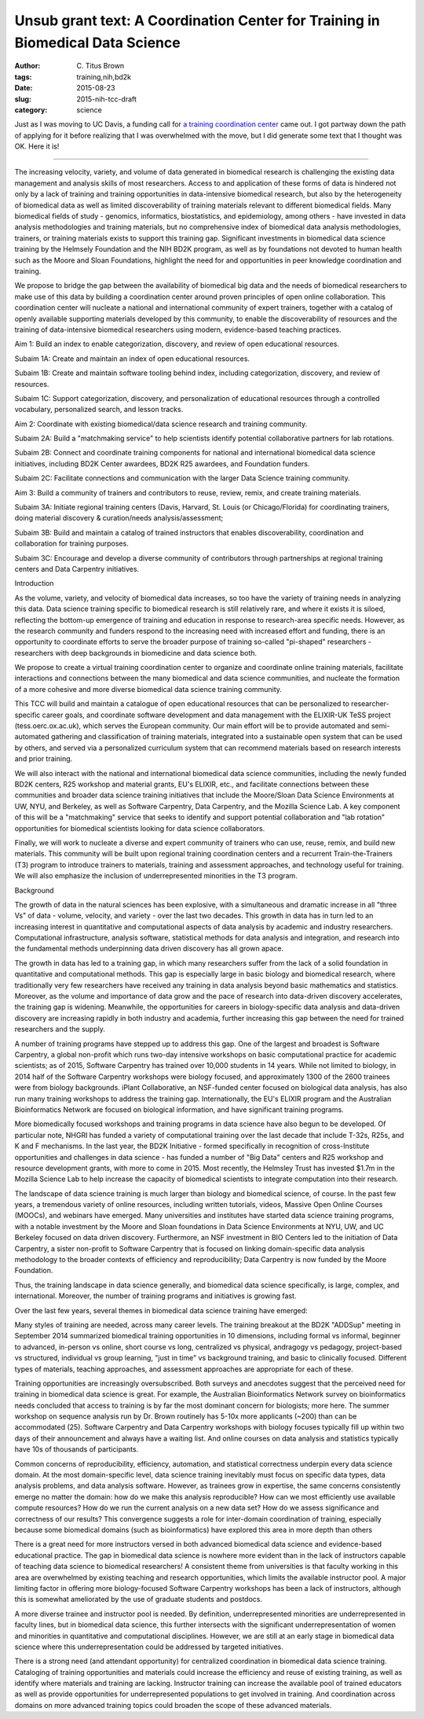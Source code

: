 Unsub grant text: A Coordination Center for Training in Biomedical Data Science
###############################################################################

:author: C\. Titus Brown
:tags: training,nih,bd2k
:date: 2015-08-23
:slug: 2015-nih-tcc-draft
:category: science

Just as I was moving to UC Davis, a funding call for `a training
coordination center
<http://grants.nih.gov/grants/guide/rfa-files/RFA-ES-15-004.html>`__
came out.  I got partway down the path of applying for it before
realizing that I was overwhelmed with the move, but I did generate
some text that I thought was OK.  Here it is!

-----

The increasing velocity, variety, and volume of data generated in
biomedical research is challenging the existing data management and
analysis skills of most researchers.  Access to and application of
these forms of data is hindered not only by a lack of training and
training opportunities in data-intensive biomedical research, but also
by the heterogeneity of biomedical data as well as limited
discoverability of training materials relevant to different biomedical
fields.  Many biomedical fields of study - genomics, informatics,
biostatistics, and epidemiology, among others - have invested in data
analysis methodologies and training materials, but no comprehensive
index of biomedical data analysis methodologies, trainers, or training
materials exists to support this training gap. Significant investments
in biomedical data science training by the Helmsely Foundation and the
NIH BD2K program, as well as by foundations not devoted to human
health such as the Moore and Sloan Foundations, highlight the need for
and opportunities in peer knowledge coordination and training.
 
We propose to bridge the gap between the availability of biomedical
big data and the needs of biomedical researchers to make use of this
data by building a coordination center around proven principles of
open online collaboration.  This coordination center will nucleate a
national and international community of expert trainers, together with
a catalog of openly available supporting materials developed by this
community, to enable the discoverability of resources and the training
of data-intensive biomedical researchers using modern, evidence-based
teaching practices.

Aim 1: Build an index to enable categorization, discovery, and review of open educational resources.

Subaim 1A: Create and maintain an index of open educational resources. 

Subaim 1B: Create and maintain software tooling behind index, including categorization, discovery, and review of resources.

Subaim 1C: Support categorization, discovery, and personalization of educational resources through a controlled vocabulary, personalized search, and lesson tracks.

Aim 2: Coordinate with existing biomedical/data science research and training community.

Subaim 2A: Build a "matchmaking service" to help scientists identify potential collaborative partners for lab rotations.

Subaim 2B: Connect and coordinate training components for national and international biomedical data science initiatives, including BD2K Center awardees, BD2K R25 awardees, and Foundation funders.

Subaim 2C: Facilitate connections and communication with the larger Data Science training community. 

Aim 3: Build a community of trainers and contributors to reuse, review, remix, and create training materials.

Subaim 3A: Initiate regional training centers (Davis, Harvard, St. Louis (or Chicago/Florida) for coordinating trainers, doing material discovery & curation/needs analysis/assessment;

Subaim 3B: Build and maintain a catalog of trained instructors that enables discoverability, coordination and collaboration for training purposes.

Subaim 3C: Encourage and develop a diverse community of contributors through partnerships at regional training centers and Data Carpentry initiatives. 


Introduction

As the volume, variety, and velocity of biomedical data increases, so
too have the variety of training needs in analyzing this data. Data
science training specific to biomedical research is still relatively
rare, and where it exists it is siloed, reflecting the bottom-up
emergence of training and education in response to research-area
specific needs.  However, as the research community and funders
respond to the increasing need with increased effort and funding,
there is an opportunity to coordinate efforts to serve the broader
purpose of training so-called "pi-shaped" researchers - researchers
with deep backgrounds in biomedicine and data science both.

We propose to create a virtual training coordination center to
organize and coordinate online training materials, facilitate
interactions and connections between the many biomedical and data
science communities, and nucleate the formation of a more cohesive and
more diverse biomedical data science training community.

This TCC will build and maintain a catalogue of open educational
resources that can be personalized to researcher-specific career
goals, and coordinate software development and data management with
the ELIXIR-UK TeSS project (tess.oerc.ox.ac.uk), which serves the
European community. Our main effort will be to provide automated and
semi-automated gathering and classification of training materials,
integrated into a sustainable open system that can be used by others,
and served via a personalized curriculum system that can recommend
materials based on research interests and prior training.

We will also interact with the national and international biomedical
data science communities, including the newly funded BD2K centers, R25
workshop and material grants, EU's ELIXIR, etc., and facilitate
connections between these communities and broader data science
training initiatives that include the Moore/Sloan Data Science
Environments at UW, NYU, and Berkeley, as well as Software Carpentry,
Data Carpentry, and the Mozilla Science Lab.  A key component of this
will be a "matchmaking" service that seeks to identify and support
potential collaboration and "lab rotation" opportunities for
biomedical scientists looking for data science collaborators.

Finally, we will work to nucleate a diverse and expert community of
trainers who can use, reuse, remix, and build new materials.  This
community will be built upon regional training coordination centers
and a recurrent Train-the-Trainers (T3) program to introduce trainers
to materials, training and assessment approaches, and technology
useful for training.  We will also emphasize the inclusion of
underrepresented minorities in the T3 program.

Background

The growth of data in the natural sciences has been explosive, with a
simultaneous and dramatic increase in all "three Vs" of data - volume,
velocity, and variety - over the last two decades.  This growth in
data has in turn led to an increasing interest in quantitative and
computational aspects of data analysis by academic and industry
researchers. Computational infrastructure, analysis software,
statistical methods for data analysis and integration, and research
into the fundamental methods underpinning data driven discovery has
all grown apace.

The growth in data has led to a training gap, in which many
researchers suffer from the lack of a solid foundation in quantitative
and computational methods. This gap is especially large in basic
biology and biomedical research, where traditionally very few
researchers have received any training in data analysis beyond basic
mathematics and statistics.  Moreover, as the volume and importance of
data grow and the pace of research into data-driven discovery
accelerates, the training gap is widening.  Meanwhile, the
opportunities for careers in biology-specific data analysis and
data-driven discovery are increasing rapidly in both industry and
academia, further increasing this gap between the need for trained
researchers and the supply.

A number of training programs have stepped up to address this gap.
One of the largest and broadest is Software Carpentry, a global
non-profit which runs two-day intensive workshops on basic
computational practice for academic scientists; as of 2015, Software
Carpentry has trained over 10,000 students in 14 years.  While not
limited to biology, in 2014 half of the Software Carpentry workshops
were biology focused, and approximately 1300 of the 2600 trainees were
from biology backgrounds.  iPlant Collaborative, an NSF-funded center
focused on biological data analysis, has also run many training
workshops to address the training gap.  Internationally, the EU's
ELIXIR program and the Australian Bioinformatics Network are focused
on biological information, and have significant training programs.

More biomedically focused workshops and training programs in data
science have also begun to be developed.  Of particular note, NHGRI
has funded a variety of computational training over the last decade
that include T-32s, R25s, and K and F mechanisms.  In the last year,
the BD2K Initiative - formed specifically in recognition of
cross-Institute opportunities and challenges in data science - has
funded a number of "Big Data" centers and R25 workshop and resource
development grants, with more to come in 2015.  Most recently, the
Helmsley Trust has invested $1.7m in the Mozilla Science Lab to help
increase the capacity of biomedical scientists to integrate
computation into their research.

The landscape of data science training is much larger than biology and
biomedical science, of course.  In the past few years, a tremendous
variety of online resources, including written tutorials, videos,
Massive Open Online Courses (MOOCs), and webinars have emerged.  Many
universities and institutes have started data science training
programs, with a notable investment by the Moore and Sloan foundations
in Data Science Environments at NYU, UW, and UC Berkeley focused on
data driven discovery.  Furthermore, an NSF investment in BIO Centers
led to the initiation of Data Carpentry, a sister non-profit to
Software Carpentry that is focused on linking domain-specific data
analysis methodology to the broader contexts of efficiency and
reproducibility; Data Carpentry is now funded by the Moore Foundation.

Thus, the training landscape in data science generally, and biomedical
data science specifically, is large, complex, and international.
Moreover, the number of training programs and initiatives is growing
fast.

Over the last few years, several themes in biomedical data science
training have emerged:

Many styles of training are needed, across many career levels. The
training breakout at the BD2K "ADDSup" meeting in September 2014
summarized biomedical training opportunities in 10 dimensions,
including formal vs informal, beginner to advanced, in-person vs
online, short course vs long, centralized vs physical, andragogy vs
pedagogy, project-based vs structured, individual vs group learning,
"just in time" vs background training, and basic to clinically
focused.  Different types of materials, teaching approaches, and
assessment approaches are appropriate for each of these.

Training opportunities are increasingly oversubscribed. Both surveys
and anecdotes suggest that the perceived need for training in
biomedical data science is great. For example, the Australian
Bioinformatics Network survey on bioinformatics needs concluded that
access to training is by far the most dominant concern for biologists;
more here. The summer workshop on sequence analysis run by Dr.  Brown
routinely has 5-10x more applicants (~200) than can be accommodated
(25). Software Carpentry and Data Carpentry workshops with biology
focuses typically fill up within two days of their announcement and
always have a waiting list.  And online courses on data analysis and
statistics typically have 10s of thousands of participants.

Common concerns of reproducibility, efficiency, automation, and
statistical correctness underpin every data science domain. At the
most domain-specific level, data science training inevitably must
focus on specific data types, data analysis problems, and data
analysis software. However, as trainees grow in expertise, the same
concerns consistently emerge no matter the domain: how do we make this
analysis reproducible? How can we most efficiently use available
compute resources? How do we run the current analysis on a new data
set? How do we assess significance and correctness of our results?
This convergence suggests a role for inter-domain coordination of
training, especially because some biomedical domains (such as
bioinformatics) have explored this area in more depth than others

There is a great need for more instructors versed in both advanced
biomedical data science and evidence-based educational practice.  The
gap in biomedical data science is nowhere more evident than in the
lack of instructors capable of teaching data science to biomedical
researchers!  A consistent theme from universities is that faculty
working in this area are overwhelmed by existing teaching and research
opportunities, which limits the available instructor pool.  A major
limiting factor in offering more biology-focused Software Carpentry
workshops has been a lack of instructors, although this is somewhat
ameliorated by the use of graduate students and postdocs.

A more diverse trainee and instructor pool is needed.  By definition,
underrepresented minorities are underrepresented in faculty lines, but
in biomedical data science, this further intersects with the
significant underrepresentation of women and minorities in
quantitative and computational disciplines.  However, we are still at
an early stage in biomedical data science where this
underrepresentation could be addressed by targeted initiatives.

There is a strong need (and attendant opportunity) for centralized
coordination in biomedical data science training.  Cataloging of
training opportunities and materials could increase the efficiency and
reuse of existing training, as well as identify where materials and
training are lacking. Instructor training can increase the available
pool of trained educators as well as provide opportunities for
underrepresented populations to get involved in training.  And
coordination across domains on more advanced training topics could
broaden the scope of these advanced materials.
